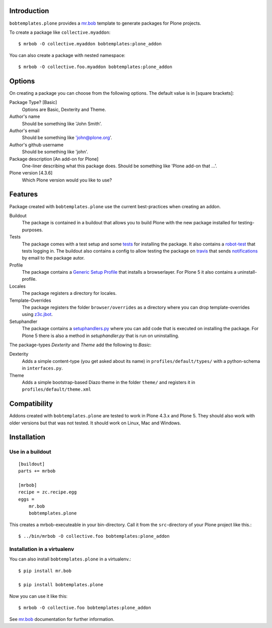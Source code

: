 Introduction
============

.. image:: https://secure.travis-ci.org/plone/bobtemplates.plone.png?branch=master
    :target: http://travis-ci.org/plone/bobtemplates.plone

.. image:: https://coveralls.io/repos/plone/bobtemplates.plone/badge.svg?branch=master&service=github
    :target: https://coveralls.io/github/plone/bobtemplates.plone?branch=master
    :alt: Coveralls

.. image:: https://img.shields.io/pypi/dm/bobtemplates.plone.svg
    :target: https://pypi.python.org/pypi/bobtemplates.plone/
    :alt: Downloads

.. image:: https://img.shields.io/pypi/v/bobtemplates.plone.svg
    :target: https://pypi.python.org/pypi/bobtemplates.plone/
    :alt: Latest Version

.. image:: https://img.shields.io/pypi/status/bobtemplates.plone.svg
    :target: https://pypi.python.org/pypi/bobtemplates.plone/
    :alt: Egg Status

.. image:: https://img.shields.io/pypi/l/bobtemplates.plone.svg
    :target: https://pypi.python.org/pypi/bobtemplates.plone/
    :alt: License

``bobtemplates.plone`` provides a `mr.bob`_ template to generate packages for Plone projects.

To create a package like ``collective.myaddon``::

    $ mrbob -O collective.myaddon bobtemplates:plone_addon

You can also create a package with nested namespace::

    $ mrbob -O collective.foo.myaddon bobtemplates:plone_addon


Options
=======

On creating a package you can choose from the following options. The default value is in [square brackets]:

Package Type? [Basic]
    Options are Basic, Dexterity and Theme.

Author's name
    Should be something like 'John Smith'.

Author's email
    Should be something like 'john@plone.org'.

Author's github username
    Should be something like 'john'.

Package description [An add-on for Plone]
    One-liner describing what this package does. Should be something like 'Plone add-on that ...'.

Plone version [4.3.6]
    Which Plone version would you like to use?


Features
========

Package created with ``bobtemplates.plone`` use the current best-practices when creating an addon.

Buildout
    The package is contained in a buildout that allows you to build Plone with the new package installed for testing-purposes.

Tests
    The package comes with a test setup and some `tests <http://docs.plone.org/external/plone.app.testing/docs/source/index.html>`_ for installing the package. It also contains a `robot-test <http://docs.plone.org/external/plone.app.robotframework/docs/source/index.html>`_ that tests logging in. The buildout also contains a config to allow testing the package on `travis <http://travis-ci.org/>`_ that sends `notifications <http://about.travis-ci.org/docs/user/notifications>`_ by email to the package autor.

Profile
    The package contains a `Generic Setup Profile <http://docs.plone.org/develop/addons/components/genericsetup.html>`_ that installs a browserlayer. For Plone 5 it also contains a uninstall-profile.

Locales
    The package registers a directory for locales.

Template-Overrides
    The package registers the folder ``browser/overrides`` as a directory where you can drop template-overrides using `z3c.jbot <https://pypi.python.org/pypi/z3c.jbot>`_.

Setuphandler
    The package contains a `setuphandlers.py <http://docs.plone.org/develop/addons/components/genericsetup.html?highlight=setuphandler#custom-installer-code-setuphandlers-py>`_ where you can add code that is executed on installing the package. For Plone 5 there is also a method in `setuphandler.py` that is run on uninstalling.

The package-types `Dexterity` and `Theme` add the following to `Basic`:

Dexterity
    Adds a simple content-type (you get asked about its name) in ``profiles/default/types/`` with a python-schema in ``interfaces.py``.

Theme
    Adds a simple bootstrap-based Diazo theme in the folder ``theme/`` and registers it in ``profiles/default/theme.xml``


Compatibility
=============

Addons created with ``bobtemplates.plone`` are tested to work in Plone 4.3.x and Plone 5.
They should also work with older versions but that was not tested.
It should work on Linux, Mac and Windows.


Installation
============

Use in a buildout
-----------------

::

    [buildout]
    parts += mrbob

    [mrbob]
    recipe = zc.recipe.egg
    eggs =
        mr.bob
        bobtemplates.plone


This creates a mrbob-executeable in your bin-directory.
Call it from the ``src``-directory of your Plone project like this.::

    $ ../bin/mrbob -O collective.foo bobtemplates:plone_addon


Installation in a virtualenv
----------------------------

You can also install ``bobtemplates.plone`` in a virtualenv.::

    $ pip install mr.bob

    $ pip install bobtemplates.plone

Now you can use it like this::

    $ mrbob -O collective.foo bobtemplates:plone_addon

See `mr.bob`_ documentation for further information.

.. _`mr.bob`: http://mrbob.readthedocs.org/en/latest/
